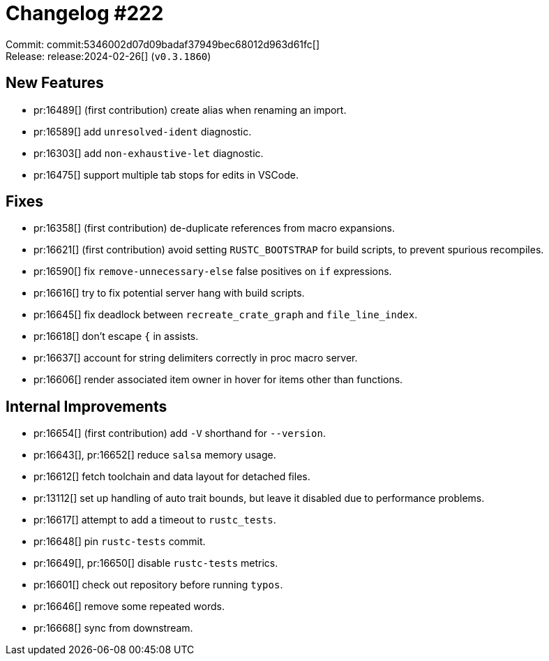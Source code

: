 = Changelog #222
:sectanchors:
:experimental:
:page-layout: post

Commit: commit:5346002d07d09badaf37949bec68012d963d61fc[] +
Release: release:2024-02-26[] (`v0.3.1860`)

== New Features

* pr:16489[] (first contribution) create alias when renaming an import.
* pr:16589[] add `unresolved-ident` diagnostic.
* pr:16303[] add `non-exhaustive-let` diagnostic.
* pr:16475[] support multiple tab stops for edits in VSCode.

== Fixes

* pr:16358[] (first contribution) de-duplicate references from macro expansions.
* pr:16621[] (first contribution) avoid setting `RUSTC_BOOTSTRAP` for build scripts, to prevent spurious recompiles.
* pr:16590[] fix `remove-unnecessary-else` false positives on `if` expressions.
* pr:16616[] try to fix potential server hang with build scripts.
* pr:16645[] fix deadlock between `recreate_crate_graph` and `file_line_index`.
* pr:16618[] don't escape `{` in assists.
* pr:16637[] account for string delimiters correctly in proc macro server.
* pr:16606[] render associated item owner in hover for items other than functions.

== Internal Improvements

* pr:16654[] (first contribution) add `-V` shorthand for `--version`.
* pr:16643[], pr:16652[] reduce `salsa` memory usage.
* pr:16612[] fetch toolchain and data layout for detached files.
* pr:13112[] set up handling of auto trait bounds, but leave it disabled due to performance problems.
* pr:16617[] attempt to add a timeout to `rustc_tests`.
* pr:16648[] pin `rustc-tests` commit.
* pr:16649[], pr:16650[] disable `rustc-tests` metrics.
* pr:16601[] check out repository before running `typos`.
* pr:16646[] remove some repeated words.
* pr:16668[] sync from downstream.
